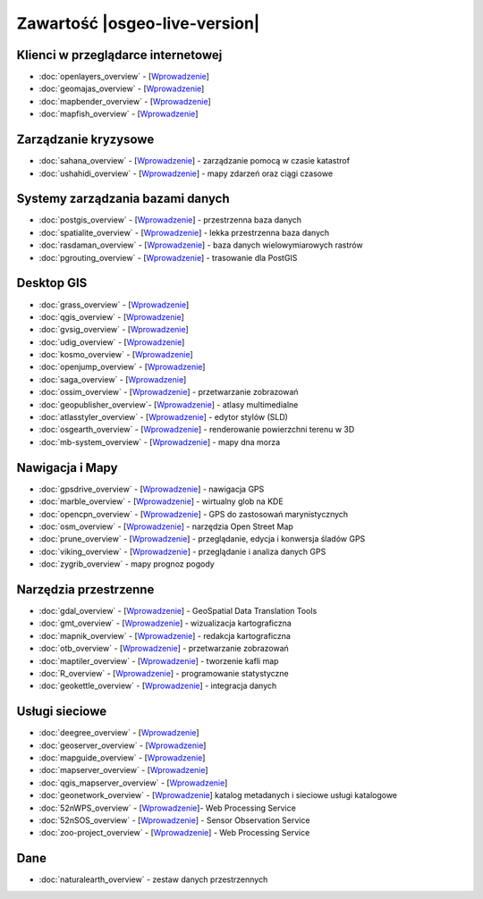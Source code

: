 .. OSGeo-Live documentation master file, created by
   sphinx-quickstart on Tue Jul  6 14:54:20 2010.
   You can adapt this file completely to your liking, but it should at least
   contain the root `toctree` directive.

Zawartość |osgeo-live-version|
===================

Klienci w przeglądarce internetowej
---------------
* :doc:`openlayers_overview` - [`Wprowadzenie <../quickstart/openlayers_quickstart.html>`_]
* :doc:`geomajas_overview` - [`Wprowadzenie <../quickstart/geomajas_quickstart.html>`_]
* :doc:`mapbender_overview` - [`Wprowadzenie <../quickstart/mapbender_quickstart.html>`_]
* :doc:`mapfish_overview` - [`Wprowadzenie <../quickstart/mapfish_quickstart.html>`_]

Zarządzanie kryzysowe
-----------------
* :doc:`sahana_overview` - [`Wprowadzenie <../quickstart/sahana_quickstart.html>`_] - zarządzanie pomocą w czasie katastrof
* :doc:`ushahidi_overview` - [`Wprowadzenie <../quickstart/ushahidi_quickstart.html>`_] - mapy zdarzeń oraz ciągi czasowe

Systemy zarządzania bazami danych
---------
* :doc:`postgis_overview` - [`Wprowadzenie <../quickstart/postgis_quickstart.html>`_] - przestrzenna baza danych
* :doc:`spatialite_overview` - [`Wprowadzenie <../quickstart/spatialite_quickstart.html>`_] - lekka przestrzenna baza danych
* :doc:`rasdaman_overview` - [`Wprowadzenie <../quickstart/rasdaman_quickstart.html>`_] - baza danych wielowymiarowych rastrów
* :doc:`pgrouting_overview` - [`Wprowadzenie <../quickstart/pgrouting_quickstart.html>`_] - trasowanie dla PostGIS

Desktop GIS
-----------
* :doc:`grass_overview` - [`Wprowadzenie <../quickstart/grass_quickstart.html>`_]
* :doc:`qgis_overview` - [`Wprowadzenie <../quickstart/qgis_quickstart.html>`_]
* :doc:`gvsig_overview` - [`Wprowadzenie <../quickstart/gvsig_quickstart.html>`_]
* :doc:`udig_overview` - [`Wprowadzenie <../quickstart/udig_quickstart.html>`_]
* :doc:`kosmo_overview` - [`Wprowadzenie <../quickstart/kosmo_quickstart.html>`_]
* :doc:`openjump_overview` - [`Wprowadzenie <../quickstart/openjump_quickstart.html>`_]
* :doc:`saga_overview` - [`Wprowadzenie <../quickstart/saga_quickstart.html>`_]
* :doc:`ossim_overview` - [`Wprowadzenie <../quickstart/ossim_quickstart.html>`_] - przetwarzanie zobrazowań 
* :doc:`geopublisher_overview`- [`Wprowadzenie <../quickstart/geopublisher_quickstart.html>`_] - atlasy multimedialne
* :doc:`atlasstyler_overview` - [`Wprowadzenie <../quickstart/atlasstyler_quickstart.html>`_] - edytor stylów (SLD)
* :doc:`osgearth_overview` - [`Wprowadzenie <../quickstart/osgearth_quickstart.html>`_] - renderowanie powierzchni terenu w 3D
* :doc:`mb-system_overview` - [`Wprowadzenie <../quickstart/mb-system_quickstart.html>`_] - mapy dna morza

Nawigacja i Mapy
-------------------
* :doc:`gpsdrive_overview` - [`Wprowadzenie <../quickstart/gpsdrive_quickstart.html>`_] - nawigacja GPS 
* :doc:`marble_overview` - [`Wprowadzenie <../quickstart/marble_quickstart.html>`_] - wirtualny glob na KDE
* :doc:`opencpn_overview` - [`Wprowadzenie <../quickstart/opencpn_quickstart.html>`_] - GPS do zastosowań marynistycznych
* :doc:`osm_overview` - [`Wprowadzenie <../quickstart/osm_quickstart.html>`_] - narzędzia Open Street Map
* :doc:`prune_overview` - [`Wprowadzenie <../quickstart/prune_quickstart.html>`_] - przeglądanie, edycja i konwersja śladów GPS
* :doc:`viking_overview` - [`Wprowadzenie <../quickstart/viking_quickstart.html>`_] - przeglądanie i analiza danych GPS
* :doc:`zygrib_overview` - mapy prognoz pogody

Narzędzia przestrzenne
-------------
* :doc:`gdal_overview`  - [`Wprowadzenie <../quickstart/gdal_quickstart.html>`_] - GeoSpatial Data Translation Tools
* :doc:`gmt_overview` - [`Wprowadzenie <../quickstart/gmt_quickstart.html>`_] - wizualizacja kartograficzna
* :doc:`mapnik_overview` - [`Wprowadzenie <../quickstart/mapnik_quickstart.html>`_] - redakcja kartograficzna
* :doc:`otb_overview` - [`Wprowadzenie <../quickstart/otb_quickstart.html>`_] - przetwarzanie zobrazowań
* :doc:`maptiler_overview` - [`Wprowadzenie <../quickstart/maptiler_quickstart.html>`_] - tworzenie kafli map
* :doc:`R_overview` - [`Wprowadzenie <../quickstart/R_quickstart.html>`_] - programowanie statystyczne
* :doc:`geokettle_overview` - [`Wprowadzenie <../quickstart/geokettle_quickstart.html>`_] - integracja danych

Usługi sieciowe
------------
* :doc:`deegree_overview` - [`Wprowadzenie <../quickstart/deegree_quickstart.html>`_]
* :doc:`geoserver_overview` - [`Wprowadzenie <../quickstart/geoserver_quickstart.html>`_]
* :doc:`mapguide_overview` - [`Wprowadzenie <../quickstart/mapguide_quickstart.html>`_]
* :doc:`mapserver_overview` - [`Wprowadzenie <../quickstart/mapserver_quickstart.html>`_]
* :doc:`qgis_mapserver_overview` - [`Wprowadzenie <../quickstart/qgis_mapserver_quickstart.html>`_]
* :doc:`geonetwork_overview` - [`Wprowadzenie <../quickstart/geonetwork_quickstart.html>`_] katalog metadanych i sieciowe usługi katalogowe
* :doc:`52nWPS_overview`  - [`Wprowadzenie <../quickstart/52nWPS_quickstart.html>`_]- Web Processing Service
* :doc:`52nSOS_overview` - [`Wprowadzenie <../quickstart/52nSOS_quickstart.html>`_] - Sensor Observation Service
* :doc:`zoo-project_overview` - [`Wprowadzenie <../quickstart/zoo-project_quickstart.html>`_] - Web Processing Service

Dane
----
* :doc:`naturalearth_overview` - zestaw danych przestrzennych

.. include :: ../disclaimer.rst
